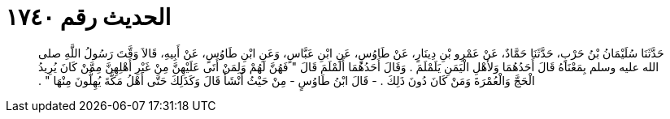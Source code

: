 
= الحديث رقم ١٧٤٠

[quote.hadith]
حَدَّثَنَا سُلَيْمَانُ بْنُ حَرْبٍ، حَدَّثَنَا حَمَّادٌ، عَنْ عَمْرِو بْنِ دِينَارٍ، عَنْ طَاوُسٍ، عَنِ ابْنِ عَبَّاسٍ، وَعَنِ ابْنِ طَاوُسٍ، عَنْ أَبِيهِ، قَالاَ وَقَّتَ رَسُولُ اللَّهِ صلى الله عليه وسلم بِمَعْنَاهُ قَالَ أَحَدُهُمَا وَلأَهْلِ الْيَمَنِ يَلَمْلَمَ ‏.‏ وَقَالَ أَحَدُهُمَا أَلَمْلَمَ قَالَ ‏"‏ فَهُنَّ لَهُمْ وَلِمَنْ أَتَى عَلَيْهِنَّ مِنْ غَيْرِ أَهْلِهِنَّ مِمَّنْ كَانَ يُرِيدُ الْحَجَّ وَالْعُمْرَةَ وَمَنْ كَانَ دُونَ ذَلِكَ ‏.‏ - قَالَ ابْنُ طَاوُسٍ - مِنْ حَيْثُ أَنْشَأَ قَالَ وَكَذَلِكَ حَتَّى أَهْلُ مَكَّةَ يُهِلُّونَ مِنْهَا ‏"‏ ‏.‏